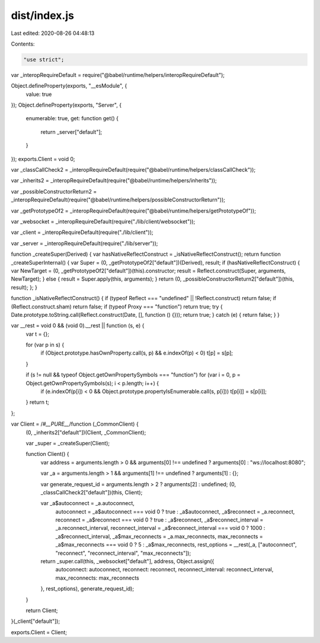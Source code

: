 dist/index.js
=============

Last edited: 2020-08-26 04:48:13

Contents:

.. code-block:: js

    "use strict";

var _interopRequireDefault = require("@babel/runtime/helpers/interopRequireDefault");

Object.defineProperty(exports, "__esModule", {
  value: true
});
Object.defineProperty(exports, "Server", {
  enumerable: true,
  get: function get() {
    return _server["default"];
  }
});
exports.Client = void 0;

var _classCallCheck2 = _interopRequireDefault(require("@babel/runtime/helpers/classCallCheck"));

var _inherits2 = _interopRequireDefault(require("@babel/runtime/helpers/inherits"));

var _possibleConstructorReturn2 = _interopRequireDefault(require("@babel/runtime/helpers/possibleConstructorReturn"));

var _getPrototypeOf2 = _interopRequireDefault(require("@babel/runtime/helpers/getPrototypeOf"));

var _websocket = _interopRequireDefault(require("./lib/client/websocket"));

var _client = _interopRequireDefault(require("./lib/client"));

var _server = _interopRequireDefault(require("./lib/server"));

function _createSuper(Derived) { var hasNativeReflectConstruct = _isNativeReflectConstruct(); return function _createSuperInternal() { var Super = (0, _getPrototypeOf2["default"])(Derived), result; if (hasNativeReflectConstruct) { var NewTarget = (0, _getPrototypeOf2["default"])(this).constructor; result = Reflect.construct(Super, arguments, NewTarget); } else { result = Super.apply(this, arguments); } return (0, _possibleConstructorReturn2["default"])(this, result); }; }

function _isNativeReflectConstruct() { if (typeof Reflect === "undefined" || !Reflect.construct) return false; if (Reflect.construct.sham) return false; if (typeof Proxy === "function") return true; try { Date.prototype.toString.call(Reflect.construct(Date, [], function () {})); return true; } catch (e) { return false; } }

var __rest = void 0 && (void 0).__rest || function (s, e) {
  var t = {};

  for (var p in s) {
    if (Object.prototype.hasOwnProperty.call(s, p) && e.indexOf(p) < 0) t[p] = s[p];
  }

  if (s != null && typeof Object.getOwnPropertySymbols === "function") for (var i = 0, p = Object.getOwnPropertySymbols(s); i < p.length; i++) {
    if (e.indexOf(p[i]) < 0 && Object.prototype.propertyIsEnumerable.call(s, p[i])) t[p[i]] = s[p[i]];
  }
  return t;
};

var Client = /*#__PURE__*/function (_CommonClient) {
  (0, _inherits2["default"])(Client, _CommonClient);

  var _super = _createSuper(Client);

  function Client() {
    var address = arguments.length > 0 && arguments[0] !== undefined ? arguments[0] : "ws://localhost:8080";

    var _a = arguments.length > 1 && arguments[1] !== undefined ? arguments[1] : {};

    var generate_request_id = arguments.length > 2 ? arguments[2] : undefined;
    (0, _classCallCheck2["default"])(this, Client);

    var _a$autoconnect = _a.autoconnect,
        autoconnect = _a$autoconnect === void 0 ? true : _a$autoconnect,
        _a$reconnect = _a.reconnect,
        reconnect = _a$reconnect === void 0 ? true : _a$reconnect,
        _a$reconnect_interval = _a.reconnect_interval,
        reconnect_interval = _a$reconnect_interval === void 0 ? 1000 : _a$reconnect_interval,
        _a$max_reconnects = _a.max_reconnects,
        max_reconnects = _a$max_reconnects === void 0 ? 5 : _a$max_reconnects,
        rest_options = __rest(_a, ["autoconnect", "reconnect", "reconnect_interval", "max_reconnects"]);

    return _super.call(this, _websocket["default"], address, Object.assign({
      autoconnect: autoconnect,
      reconnect: reconnect,
      reconnect_interval: reconnect_interval,
      max_reconnects: max_reconnects
    }, rest_options), generate_request_id);
  }

  return Client;
}(_client["default"]);

exports.Client = Client;

